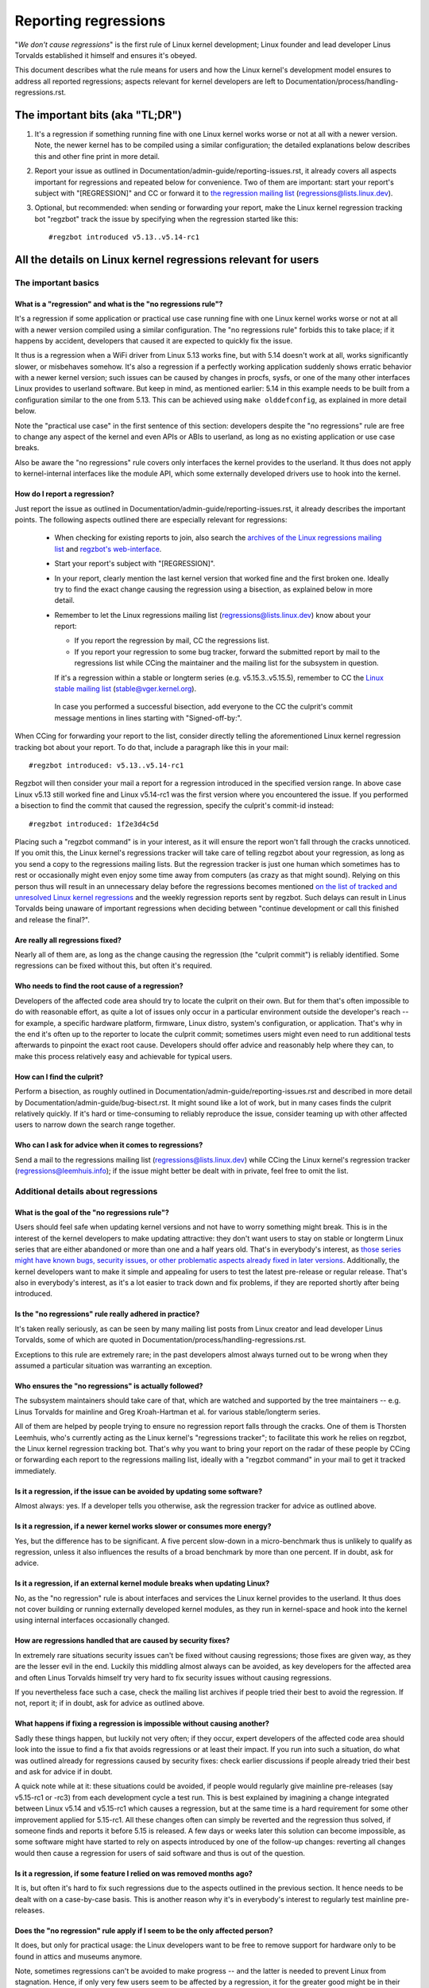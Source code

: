 .. SPDX-License-Identifier: (GPL-2.0+ OR CC-BY-4.0)
.. [see the bottom of this file for redistribution information]

Reporting regressions
+++++++++++++++++++++

"*We don't cause regressions*" is the first rule of Linux kernel development;
Linux founder and lead developer Linus Torvalds established it himself and
ensures it's obeyed.

This document describes what the rule means for users and how the Linux kernel's
development model ensures to address all reported regressions; aspects relevant
for kernel developers are left to Documentation/process/handling-regressions.rst.


The important bits (aka "TL;DR")
================================

#. It's a regression if something running fine with one Linux kernel works worse
   or not at all with a newer version. Note, the newer kernel has to be compiled
   using a similar configuration; the detailed explanations below describes this
   and other fine print in more detail.

#. Report your issue as outlined in Documentation/admin-guide/reporting-issues.rst,
   it already covers all aspects important for regressions and repeated
   below for convenience. Two of them are important: start your report's subject
   with "[REGRESSION]" and CC or forward it to `the regression mailing list
   <https://lore.kernel.org/regressions/>`_ (regressions@lists.linux.dev).

#. Optional, but recommended: when sending or forwarding your report, make the
   Linux kernel regression tracking bot "regzbot" track the issue by specifying
   when the regression started like this::

       #regzbot introduced v5.13..v5.14-rc1


All the details on Linux kernel regressions relevant for users
==============================================================


The important basics
--------------------


What is a "regression" and what is the "no regressions rule"?
~~~~~~~~~~~~~~~~~~~~~~~~~~~~~~~~~~~~~~~~~~~~~~~~~~~~~~~~~~~~~

It's a regression if some application or practical use case running fine with
one Linux kernel works worse or not at all with a newer version compiled using a
similar configuration. The "no regressions rule" forbids this to take place; if
it happens by accident, developers that caused it are expected to quickly fix
the issue.

It thus is a regression when a WiFi driver from Linux 5.13 works fine, but with
5.14 doesn't work at all, works significantly slower, or misbehaves somehow.
It's also a regression if a perfectly working application suddenly shows erratic
behavior with a newer kernel version; such issues can be caused by changes in
procfs, sysfs, or one of the many other interfaces Linux provides to userland
software. But keep in mind, as mentioned earlier: 5.14 in this example needs to
be built from a configuration similar to the one from 5.13. This can be achieved
using ``make olddefconfig``, as explained in more detail below.

Note the "practical use case" in the first sentence of this section: developers
despite the "no regressions" rule are free to change any aspect of the kernel
and even APIs or ABIs to userland, as long as no existing application or use
case breaks.

Also be aware the "no regressions" rule covers only interfaces the kernel
provides to the userland. It thus does not apply to kernel-internal interfaces
like the module API, which some externally developed drivers use to hook into
the kernel.

How do I report a regression?
~~~~~~~~~~~~~~~~~~~~~~~~~~~~~

Just report the issue as outlined in
Documentation/admin-guide/reporting-issues.rst, it already describes the
important points. The following aspects outlined there are especially relevant
for regressions:

 * When checking for existing reports to join, also search the `archives of the
   Linux regressions mailing list <https://lore.kernel.org/regressions/>`_ and
   `regzbot's web-interface <https://linux-regtracking.leemhuis.info/regzbot/>`_.

 * Start your report's subject with "[REGRESSION]".

 * In your report, clearly mention the last kernel version that worked fine and
   the first broken one. Ideally try to find the exact change causing the
   regression using a bisection, as explained below in more detail.

 * Remember to let the Linux regressions mailing list
   (regressions@lists.linux.dev) know about your report:

   * If you report the regression by mail, CC the regressions list.

   * If you report your regression to some bug tracker, forward the submitted
     report by mail to the regressions list while CCing the maintainer and the
     mailing list for the subsystem in question.

   If it's a regression within a stable or longterm series (e.g.
   v5.15.3..v5.15.5), remember to CC the `Linux stable mailing list
   <https://lore.kernel.org/stable/>`_ (stable@vger.kernel.org).

  In case you performed a successful bisection, add everyone to the CC the
  culprit's commit message mentions in lines starting with "Signed-off-by:".

When CCing for forwarding your report to the list, consider directly telling the
aforementioned Linux kernel regression tracking bot about your report. To do
that, include a paragraph like this in your mail::

       #regzbot introduced: v5.13..v5.14-rc1

Regzbot will then consider your mail a report for a regression introduced in the
specified version range. In above case Linux v5.13 still worked fine and Linux
v5.14-rc1 was the first version where you encountered the issue. If you
performed a bisection to find the commit that caused the regression, specify the
culprit's commit-id instead::

       #regzbot introduced: 1f2e3d4c5d

Placing such a "regzbot command" is in your interest, as it will ensure the
report won't fall through the cracks unnoticed. If you omit this, the Linux
kernel's regressions tracker will take care of telling regzbot about your
regression, as long as you send a copy to the regressions mailing lists. But the
regression tracker is just one human which sometimes has to rest or occasionally
might even enjoy some time away from computers (as crazy as that might sound).
Relying on this person thus will result in an unnecessary delay before the
regressions becomes mentioned `on the list of tracked and unresolved Linux
kernel regressions <https://linux-regtracking.leemhuis.info/regzbot/>`_ and the
weekly regression reports sent by regzbot. Such delays can result in Linus
Torvalds being unaware of important regressions when deciding between "continue
development or call this finished and release the final?".

Are really all regressions fixed?
~~~~~~~~~~~~~~~~~~~~~~~~~~~~~~~~~

Nearly all of them are, as long as the change causing the regression (the
"culprit commit") is reliably identified. Some regressions can be fixed without
this, but often it's required.

Who needs to find the root cause of a regression?
~~~~~~~~~~~~~~~~~~~~~~~~~~~~~~~~~~~~~~~~~~~~~~~~~

Developers of the affected code area should try to locate the culprit on their
own. But for them that's often impossible to do with reasonable effort, as quite
a lot of issues only occur in a particular environment outside the developer's
reach -- for example, a specific hardware platform, firmware, Linux distro,
system's configuration, or application. That's why in the end it's often up to
the reporter to locate the culprit commit; sometimes users might even need to
run additional tests afterwards to pinpoint the exact root cause. Developers
should offer advice and reasonably help where they can, to make this process
relatively easy and achievable for typical users.

How can I find the culprit?
~~~~~~~~~~~~~~~~~~~~~~~~~~~

Perform a bisection, as roughly outlined in
Documentation/admin-guide/reporting-issues.rst and described in more detail by
Documentation/admin-guide/bug-bisect.rst. It might sound like a lot of work, but
in many cases finds the culprit relatively quickly. If it's hard or
time-consuming to reliably reproduce the issue, consider teaming up with other
affected users to narrow down the search range together.

Who can I ask for advice when it comes to regressions?
~~~~~~~~~~~~~~~~~~~~~~~~~~~~~~~~~~~~~~~~~~~~~~~~~~~~~~

Send a mail to the regressions mailing list (regressions@lists.linux.dev) while
CCing the Linux kernel's regression tracker (regressions@leemhuis.info); if the
issue might better be dealt with in private, feel free to omit the list.


Additional details about regressions
------------------------------------


What is the goal of the "no regressions rule"?
~~~~~~~~~~~~~~~~~~~~~~~~~~~~~~~~~~~~~~~~~~~~~~

Users should feel safe when updating kernel versions and not have to worry
something might break. This is in the interest of the kernel developers to make
updating attractive: they don't want users to stay on stable or longterm Linux
series that are either abandoned or more than one and a half years old. That's
in everybody's interest, as `those series might have known bugs, security
issues, or other problematic aspects already fixed in later versions
<http://www.kroah.com/log/blog/2018/08/24/what-stable-kernel-should-i-use/>`_.
Additionally, the kernel developers want to make it simple and appealing for
users to test the latest pre-release or regular release. That's also in
everybody's interest, as it's a lot easier to track down and fix problems, if
they are reported shortly after being introduced.

Is the "no regressions" rule really adhered in practice?
~~~~~~~~~~~~~~~~~~~~~~~~~~~~~~~~~~~~~~~~~~~~~~~~~~~~~~~~

It's taken really seriously, as can be seen by many mailing list posts from
Linux creator and lead developer Linus Torvalds, some of which are quoted in
Documentation/process/handling-regressions.rst.

Exceptions to this rule are extremely rare; in the past developers almost always
turned out to be wrong when they assumed a particular situation was warranting
an exception.

Who ensures the "no regressions" is actually followed?
~~~~~~~~~~~~~~~~~~~~~~~~~~~~~~~~~~~~~~~~~~~~~~~~~~~~~~

The subsystem maintainers should take care of that, which are watched and
supported by the tree maintainers -- e.g. Linus Torvalds for mainline and
Greg Kroah-Hartman et al. for various stable/longterm series.

All of them are helped by people trying to ensure no regression report falls
through the cracks. One of them is Thorsten Leemhuis, who's currently acting as
the Linux kernel's "regressions tracker"; to facilitate this work he relies on
regzbot, the Linux kernel regression tracking bot. That's why you want to bring
your report on the radar of these people by CCing or forwarding each report to
the regressions mailing list, ideally with a "regzbot command" in your mail to
get it tracked immediately.

Is it a regression, if the issue can be avoided by updating some software?
~~~~~~~~~~~~~~~~~~~~~~~~~~~~~~~~~~~~~~~~~~~~~~~~~~~~~~~~~~~~~~~~~~~~~~~~~~

Almost always: yes. If a developer tells you otherwise, ask the regression
tracker for advice as outlined above.

Is it a regression, if a newer kernel works slower or consumes more energy?
~~~~~~~~~~~~~~~~~~~~~~~~~~~~~~~~~~~~~~~~~~~~~~~~~~~~~~~~~~~~~~~~~~~~~~~~~~~

Yes, but the difference has to be significant. A five percent slow-down in a
micro-benchmark thus is unlikely to qualify as regression, unless it also
influences the results of a broad benchmark by more than one percent. If in
doubt, ask for advice.

Is it a regression, if an external kernel module breaks when updating Linux?
~~~~~~~~~~~~~~~~~~~~~~~~~~~~~~~~~~~~~~~~~~~~~~~~~~~~~~~~~~~~~~~~~~~~~~~~~~~~

No, as the "no regression" rule is about interfaces and services the Linux
kernel provides to the userland. It thus does not cover building or running
externally developed kernel modules, as they run in kernel-space and hook into
the kernel using internal interfaces occasionally changed.

How are regressions handled that are caused by security fixes?
~~~~~~~~~~~~~~~~~~~~~~~~~~~~~~~~~~~~~~~~~~~~~~~~~~~~~~~~~~~~~~

In extremely rare situations security issues can't be fixed without causing
regressions; those fixes are given way, as they are the lesser evil in the end.
Luckily this middling almost always can be avoided, as key developers for the
affected area and often Linus Torvalds himself try very hard to fix security
issues without causing regressions.

If you nevertheless face such a case, check the mailing list archives if people
tried their best to avoid the regression. If not, report it; if in doubt, ask
for advice as outlined above.

What happens if fixing a regression is impossible without causing another?
~~~~~~~~~~~~~~~~~~~~~~~~~~~~~~~~~~~~~~~~~~~~~~~~~~~~~~~~~~~~~~~~~~~~~~~~~~

Sadly these things happen, but luckily not very often; if they occur, expert
developers of the affected code area should look into the issue to find a fix
that avoids regressions or at least their impact. If you run into such a
situation, do what was outlined already for regressions caused by security
fixes: check earlier discussions if people already tried their best and ask for
advice if in doubt.

A quick note while at it: these situations could be avoided, if people would
regularly give mainline pre-releases (say v5.15-rc1 or -rc3) from each
development cycle a test run. This is best explained by imagining a change
integrated between Linux v5.14 and v5.15-rc1 which causes a regression, but at
the same time is a hard requirement for some other improvement applied for
5.15-rc1. All these changes often can simply be reverted and the regression thus
solved, if someone finds and reports it before 5.15 is released. A few days or
weeks later this solution can become impossible, as some software might have
started to rely on aspects introduced by one of the follow-up changes: reverting
all changes would then cause a regression for users of said software and thus is
out of the question.

Is it a regression, if some feature I relied on was removed months ago?
~~~~~~~~~~~~~~~~~~~~~~~~~~~~~~~~~~~~~~~~~~~~~~~~~~~~~~~~~~~~~~~~~~~~~~~

It is, but often it's hard to fix such regressions due to the aspects outlined
in the previous section. It hence needs to be dealt with on a case-by-case
basis. This is another reason why it's in everybody's interest to regularly test
mainline pre-releases.

Does the "no regression" rule apply if I seem to be the only affected person?
~~~~~~~~~~~~~~~~~~~~~~~~~~~~~~~~~~~~~~~~~~~~~~~~~~~~~~~~~~~~~~~~~~~~~~~~~~~~~

It does, but only for practical usage: the Linux developers want to be free to
remove support for hardware only to be found in attics and museums anymore.

Note, sometimes regressions can't be avoided to make progress -- and the latter
is needed to prevent Linux from stagnation. Hence, if only very few users seem
to be affected by a regression, it for the greater good might be in their and
everyone else's interest to lettings things pass. Especially if there is an
easy way to circumvent the regression somehow, for example by updating some
software or using a kernel parameter created just for this purpose.

Does the regression rule apply for code in the staging tree as well?
~~~~~~~~~~~~~~~~~~~~~~~~~~~~~~~~~~~~~~~~~~~~~~~~~~~~~~~~~~~~~~~~~~~~

Not according to the `help text for the configuration option covering all
staging code <https://git.kernel.org/pub/scm/linux/kernel/git/torvalds/linux.git/tree/drivers/staging/Kconfig>`_,
which since its early days states::

       Please note that these drivers are under heavy development, may or
       may not work, and may contain userspace interfaces that most likely
       will be changed in the near future.

The staging developers nevertheless often adhere to the "no regressions" rule,
but sometimes bend it to make progress. That's for example why some users had to
deal with (often negligible) regressions when a WiFi driver from the staging
tree was replaced by a totally different one written from scratch.

Why do later versions have to be "compiled with a similar configuration"?
~~~~~~~~~~~~~~~~~~~~~~~~~~~~~~~~~~~~~~~~~~~~~~~~~~~~~~~~~~~~~~~~~~~~~~~~~

Because the Linux kernel developers sometimes integrate changes known to cause
regressions, but make them optional and disable them in the kernel's default
configuration. This trick allows progress, as the "no regressions" rule
otherwise would lead to stagnation.

Consider for example a new security feature blocking access to some kernel
interfaces often abused by malware, which at the same time are required to run a
few rarely used applications. The outlined approach makes both camps happy:
people using these applications can leave the new security feature off, while
everyone else can enable it without running into trouble.

How to create a configuration similar to the one of an older kernel?
~~~~~~~~~~~~~~~~~~~~~~~~~~~~~~~~~~~~~~~~~~~~~~~~~~~~~~~~~~~~~~~~~~~~

Start your machine with a known-good kernel and configure the newer Linux
version with ``make olddefconfig``. This makes the kernel's build scripts pick
up the configuration file (the ".config" file) from the running kernel as base
for the new one you are about to compile; afterwards they set all new
configuration options to their default value, which should disable new features
that might cause regressions.

Can I report a regression I found with pre-compiled vanilla kernels?
~~~~~~~~~~~~~~~~~~~~~~~~~~~~~~~~~~~~~~~~~~~~~~~~~~~~~~~~~~~~~~~~~~~~

You need to ensure the newer kernel was compiled with a similar configuration
file as the older one (see above), as those that built them might have enabled
some known-to-be incompatible feature for the newer kernel. If in doubt, report
the matter to the kernel's provider and ask for advice.


More about regression tracking with "regzbot"
---------------------------------------------

What is regression tracking and why should I care about it?
~~~~~~~~~~~~~~~~~~~~~~~~~~~~~~~~~~~~~~~~~~~~~~~~~~~~~~~~~~~

Rules like "no regressions" need someone to ensure they are followed, otherwise
they are broken either accidentally or on purpose. History has shown this to be
true for Linux kernel development as well. That's why Thorsten Leemhuis, the
Linux Kernel's regression tracker, and some people try to ensure all regression
are fixed by keeping an eye on them until they are resolved. Neither of them are
paid for this, that's why the work is done on a best effort basis.

Why and how are Linux kernel regressions tracked using a bot?
~~~~~~~~~~~~~~~~~~~~~~~~~~~~~~~~~~~~~~~~~~~~~~~~~~~~~~~~~~~~~

Tracking regressions completely manually has proven to be quite hard due to the
distributed and loosely structured nature of Linux kernel development process.
That's why the Linux kernel's regression tracker developed regzbot to facilitate
the work, with the long term goal to automate regression tracking as much as
possible for everyone involved.

Regzbot works by watching for replies to reports of tracked regressions.
Additionally, it's looking out for posted or committed patches referencing such
reports with "Link:" tags; replies to such patch postings are tracked as well.
Combined this data provides good insights into the current state of the fixing
process.

How to see which regressions regzbot tracks currently?
~~~~~~~~~~~~~~~~~~~~~~~~~~~~~~~~~~~~~~~~~~~~~~~~~~~~~~

Check out `regzbot's web-interface <https://linux-regtracking.leemhuis.info/regzbot/>`_.

What kind of issues are supposed to be tracked by regzbot?
~~~~~~~~~~~~~~~~~~~~~~~~~~~~~~~~~~~~~~~~~~~~~~~~~~~~~~~~~~

The bot is meant to track regressions, hence please don't involve regzbot for
regular issues. But it's okay for the Linux kernel's regression tracker if you
involve regzbot to track severe issues, like reports about hangs, corrupted
data, or internal errors (Panic, Oops, BUG(), warning, ...).

How to change aspects of a tracked regression?
~~~~~~~~~~~~~~~~~~~~~~~~~~~~~~~~~~~~~~~~~~~~~~

By using a 'regzbot command' in a direct or indirect reply to the mail with the
report. The easiest way to do that: find the report in your "Sent" folder or the
mailing list archive and reply to it using your mailer's "Reply-all" function.
In that mail, use one of the following commands in a stand-alone paragraph (IOW:
use blank lines to separate one or multiple of these commands from the rest of
the mail's text).

 * Update when the regression started to happen, for example after performing a
   bisection::

       #regzbot introduced: 1f2e3d4c5d

 * Set or update the title::

       #regzbot title: foo

 * Monitor a discussion or bugzilla.kernel.org ticket where additions aspects of
   the issue or a fix are discussed:::

       #regzbot monitor: https://lore.kernel.org/r/30th.anniversary.repost@klaava.Helsinki.FI/
       #regzbot monitor: https://bugzilla.kernel.org/show_bug.cgi?id=123456789

 * Point to a place with further details of interest, like a mailing list post
   or a ticket in a bug tracker that are slightly related, but about a different
   topic::

       #regzbot link: https://bugzilla.kernel.org/show_bug.cgi?id=123456789

 * Mark a regression as invalid::

       #regzbot invalid: wasn't a regression, problem has always existed

Regzbot supports a few other commands primarily used by developers or people
tracking regressions. They and more details about the aforementioned regzbot
commands can be found in the `getting started guide
<https://gitlab.com/knurd42/regzbot/-/blob/main/docs/getting_started.md>`_ and
the `reference documentation <https://gitlab.com/knurd42/regzbot/-/blob/main/docs/reference.md>`_
for regzbot.

..
   end-of-content
..
   This text is available under GPL-2.0+ or CC-BY-4.0, as stated at the top
   of the file. If you want to distribute this text under CC-BY-4.0 only,
   please use "The Linux kernel developers" for author attribution and link
   this as source:
   https://git.kernel.org/pub/scm/linux/kernel/git/torvalds/linux.git/plain/Documentation/admin-guide/reporting-regressions.rst
..
   Note: Only the content of this RST file as found in the Linux kernel sources
   is available under CC-BY-4.0, as versions of this text that were processed
   (for example by the kernel's build system) might contain content taken from
   files which use a more restrictive license.
